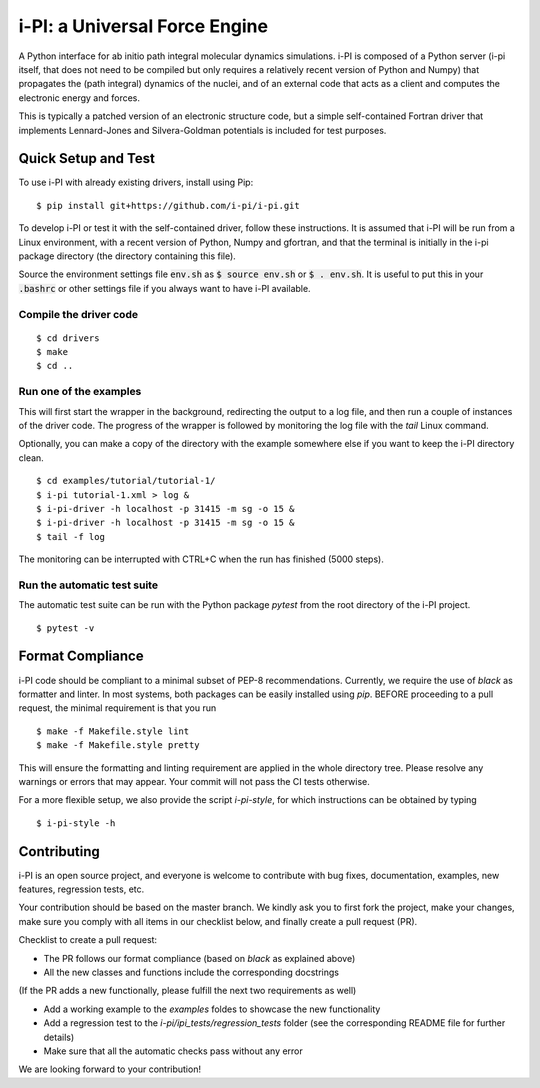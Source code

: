 ====
i-PI: a Universal Force Engine
====

A Python interface for ab initio path integral molecular dynamics simulations.
i-PI is composed of a Python server (i-pi itself, that does not need to be
compiled but only requires a relatively recent version of Python and Numpy)
that propagates the (path integral) dynamics of the nuclei, and of an external
code that acts as a client and computes the electronic energy and forces.

This is typically a patched version of an electronic structure code, but a
simple self-contained Fortran driver that implements Lennard-Jones and
Silvera-Goldman potentials is included for test purposes.


Quick Setup and Test
====================

To use i-PI with already existing drivers, install using Pip::

   $ pip install git+https://github.com/i-pi/i-pi.git

To develop i-PI or test it with the self-contained driver, follow these
instructions. It is assumed that i-PI will
be run from a Linux environment, with a recent version of Python, Numpy and
gfortran, and that the terminal is initially in the i-pi package directory (the
directory containing this file).

Source the environment settings file :code:`env.sh` as :code:`$ source env.sh` or :code:`$ .
env.sh`.  It is useful to put this in your :code:`.bashrc` or other settings file if
you always want to have i-PI available.


Compile the driver code
-----------------------

::

  $ cd drivers
  $ make
  $ cd ..


Run one of the examples
-----------------------

This will first start the wrapper in the background, redirecting the output to
a log file, and then run a couple of instances of the driver code. The progress
of the wrapper is followed by monitoring the log file with the `tail` Linux
command.

Optionally, you can make a copy of the directory with the example somewhere
else if you want to keep the i-PI directory clean.

::

  $ cd examples/tutorial/tutorial-1/
  $ i-pi tutorial-1.xml > log &
  $ i-pi-driver -h localhost -p 31415 -m sg -o 15 &
  $ i-pi-driver -h localhost -p 31415 -m sg -o 15 &
  $ tail -f log

The monitoring can be interrupted with CTRL+C when the run has finished (5000 steps).


Run the automatic test suite
----------------------------

The automatic test suite can be run with the Python package `pytest` from the
root directory of the i-PI project.

::

  $ pytest -v


Format Compliance
================

i-PI code should be compliant to a minimal subset of PEP-8 recommendations.
Currently, we require the use of `black` as formatter and linter.
In most systems, both packages can be easily installed using `pip`.
BEFORE proceeding to a pull request, the minimal requirement is that you run

::

  $ make -f Makefile.style lint
  $ make -f Makefile.style pretty 

This will ensure the formatting and linting requirement are applied in the whole 
directory tree. Please resolve any warnings or errors that may appear. Your
commit will not pass the CI tests otherwise.

For a more flexible setup, we also provide the script `i-pi-style`, for
which instructions can be obtained by typing 

::

  $ i-pi-style -h 

Contributing
================

i-PI is an open source project, and everyone is welcome to contribute
with bug fixes, documentation, examples, new features, regression tests, etc.

Your contribution should be based on the master branch. We kindly ask you to first fork the project,
make your changes, make sure you comply with all items in our checklist below, and finally create a pull request (PR).

Checklist to create a pull request:

- The PR follows our format compliance (based on `black` as explained above)
- All the new classes and functions include the corresponding docstrings

(If the PR adds a new functionally, please fulfill the next two requirements as well)

- Add a working example to the `examples` foldes to showcase the new functionality
- Add a regression test to the `i-pi/ipi_tests/regression_tests` folder (see the corresponding README file for further details)
- Make sure that all the automatic checks pass without any error

We are looking forward to your contribution!

